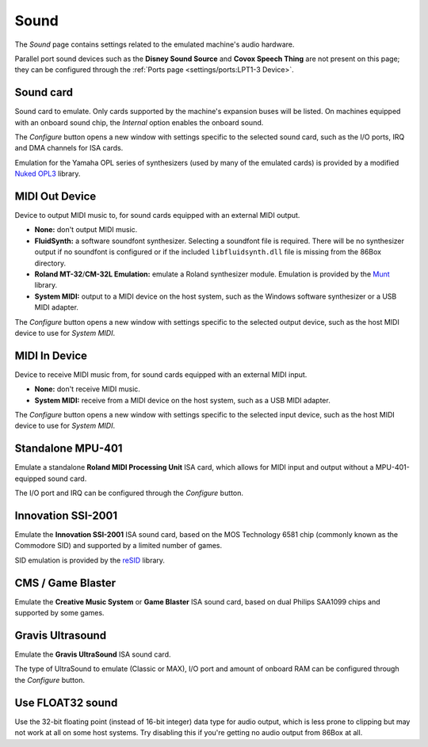 Sound
=====

The *Sound* page contains settings related to the emulated machine's audio hardware.

Parallel port sound devices such as the **Disney Sound Source** and **Covox Speech Thing** are not present on this page; they can be configured through the :ref:`Ports page <settings/ports:LPT1-3 Device>`.

Sound card
----------

Sound card to emulate. Only cards supported by the machine's expansion buses will be listed. On machines equipped with an onboard sound chip, the *Internal* option enables the onboard sound.

The *Configure* button opens a new window with settings specific to the selected sound card, such as the I/O ports, IRQ and DMA channels for ISA cards.

Emulation for the Yamaha OPL series of synthesizers (used by many of the emulated cards) is provided by a modified `Nuked OPL3 <https://github.com/nukeykt/Nuked-OPL3>`_ library.

MIDI Out Device
---------------

Device to output MIDI music to, for sound cards equipped with an external MIDI output.

* **None:** don't output MIDI music.
* **FluidSynth:** a software soundfont synthesizer. Selecting a soundfont file is required. There will be no synthesizer output if no soundfont is configured or if the included ``libfluidsynth.dll`` file is missing from the 86Box directory.
* **Roland MT-32**/**CM-32L Emulation:** emulate a Roland synthesizer module. Emulation is provided by the `Munt <http://munt.sourceforge.net>`_ library.
* **System MIDI:** output to a MIDI device on the host system, such as the Windows software synthesizer or a USB MIDI adapter.

The *Configure* button opens a new window with settings specific to the selected output device, such as the host MIDI device to use for *System MIDI*.

MIDI In Device
--------------

Device to receive MIDI music from, for sound cards equipped with an external MIDI input.

* **None:** don't receive MIDI music.
* **System MIDI:** receive from a MIDI device on the host system, such as a USB MIDI adapter.

The *Configure* button opens a new window with settings specific to the selected input device, such as the host MIDI device to use for *System MIDI*.

Standalone MPU-401
------------------

Emulate a standalone **Roland MIDI Processing Unit** ISA card, which allows for MIDI input and output without a MPU-401-equipped sound card.

The I/O port and IRQ can be configured through the *Configure* button.

Innovation SSI-2001
-------------------

Emulate the **Innovation SSI-2001** ISA sound card, based on the MOS Technology 6581 chip (commonly known as the Commodore SID) and supported by a limited number of games.

SID emulation is provided by the `reSID <http://www.zimmers.net/anonftp/pub/cbm/crossplatform/emulators/resid/>`_ library.

CMS / Game Blaster
------------------

Emulate the **Creative Music System** or **Game Blaster** ISA sound card, based on dual Philips SAA1099 chips and supported by some games.

Gravis Ultrasound
-----------------

Emulate the **Gravis UltraSound** ISA sound card.

The type of UltraSound to emulate (Classic or MAX), I/O port and amount of onboard RAM can be configured through the *Configure* button.

Use FLOAT32 sound
-----------------

Use the 32-bit floating point (instead of 16-bit integer) data type for audio output, which is less prone to clipping but may not work at all on some host systems. Try disabling this if you're getting no audio output from 86Box at all.
